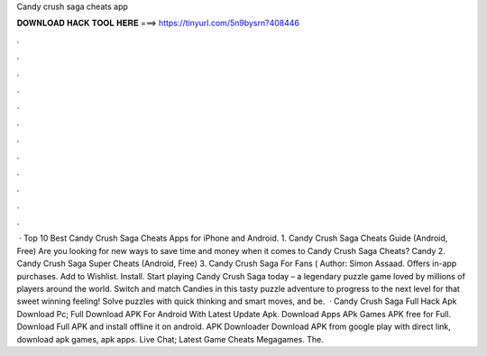 Candy crush saga cheats app

𝐃𝐎𝐖𝐍𝐋𝐎𝐀𝐃 𝐇𝐀𝐂𝐊 𝐓𝐎𝐎𝐋 𝐇𝐄𝐑𝐄 ===> https://tinyurl.com/5n9bysrn?408446

.

.

.

.

.

.

.

.

.

.

.

.

 · Top 10 Best Candy Crush Saga Cheats Apps for iPhone and Android. 1. Candy Crush Saga Cheats Guide (Android, Free) Are you looking for new ways to save time and money when it comes to Candy Crush Saga Cheats? Candy 2. Candy Crush Saga Super Cheats (Android, Free) 3. Candy Crush Saga For Fans ( Author: Simon Assaad. Offers in-app purchases. Add to Wishlist. Install. Start playing Candy Crush Saga today – a legendary puzzle game loved by millions of players around the world. Switch and match Candies in this tasty puzzle adventure to progress to the next level for that sweet winning feeling! Solve puzzles with quick thinking and smart moves, and be.  · Candy Crush Saga Full Hack Apk Download Pc; Full Download APK For Android With Latest Update Apk. Download Apps APk Games APK free for Full. Download Full APK and install offline it on android. APK Downloader Download APK from google play with direct link, download apk games, apk apps. Live Chat; Latest Game Cheats Megagames. The.
